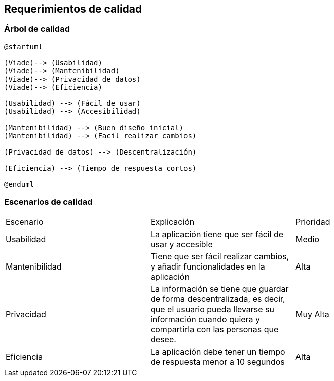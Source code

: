 [[section-quality-scenarios]]
== Requerimientos de calidad

=== Árbol de calidad
[plantuml,calidad,png]
----
@startuml

(Viade)--> (Usabilidad)
(Viade)--> (Mantenibilidad)
(Viade)--> (Privacidad de datos)
(Viade)--> (Eficiencia)

(Usabilidad) --> (Fácil de usar)
(Usabilidad) --> (Accesibilidad)

(Mantenibilidad) --> (Buen diseño inicial)
(Mantenibilidad) --> (Facil realizar cambios)

(Privacidad de datos) --> (Descentralización)

(Eficiencia) --> (Tiempo de respuesta cortos)

@enduml
----
=== Escenarios de calidad

|===
| Escenario | Explicación | Prioridad
| Usabilidad
| La aplicación tiene que ser fácil de usar y accesible
| Medio
| Mantenibilidad
| Tiene que ser fácil realizar cambios, y añadir funcionalidades en la aplicación
| Alta
| Privacidad
| La información se tiene que guardar de forma descentralizada, es decir, que el usuario pueda llevarse su información cuando quiera y compartirla con las personas que desee.
| Muy Alta
| Eficiencia
| La aplicación debe tener un tiempo de respuesta menor a 10 segundos
| Alta
|===
